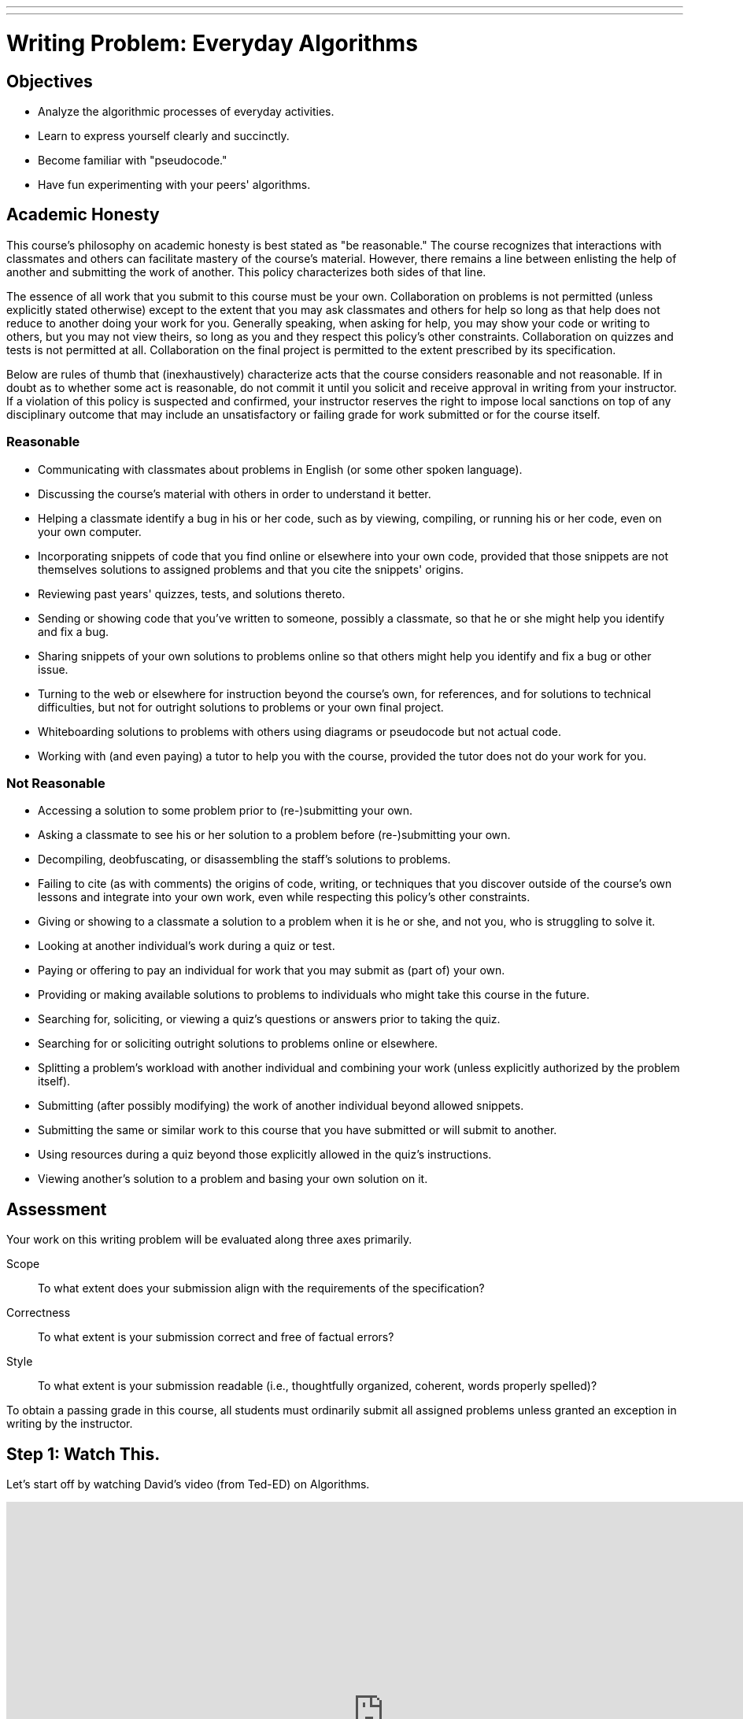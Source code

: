---
---
:skip-front-matter:

= Writing Problem: Everyday Algorithms

== Objectives

* Analyze the algorithmic processes of everyday activities.
* Learn to express yourself clearly and succinctly.
* Become familiar with "pseudocode."
* Have fun experimenting with your peers' algorithms.

== Academic Honesty

This course's philosophy on academic honesty is best stated as "be reasonable." The course recognizes that interactions with classmates and others can facilitate mastery of the course's material. However, there remains a line between enlisting the help of another and submitting the work of another. This policy characterizes both sides of that line.

The essence of all work that you submit to this course must be your own. Collaboration on problems is not permitted (unless explicitly stated otherwise) except to the extent that you may ask classmates and others for help so long as that help does not reduce to another doing your work for you. Generally speaking, when asking for help, you may show your code or writing to others, but you may not view theirs, so long as you and they respect this policy's other constraints. Collaboration on quizzes and tests is not permitted at all. Collaboration on the final project is permitted to the extent prescribed by its specification.

Below are rules of thumb that (inexhaustively) characterize acts that the course considers reasonable and not reasonable. If in doubt as to whether some act is reasonable, do not commit it until you solicit and receive approval in writing from your instructor. If a violation of this policy is suspected and confirmed, your instructor reserves the right to impose local sanctions on top of any disciplinary outcome that may include an unsatisfactory or failing grade for work submitted or for the course itself.

=== Reasonable

* Communicating with classmates about problems in English (or some other spoken language).
* Discussing the course's material with others in order to understand it better.
* Helping a classmate identify a bug in his or her code, such as by viewing, compiling, or running his or her code, even on your own computer.
* Incorporating snippets of code that you find online or elsewhere into your own code, provided that those snippets are not themselves solutions to assigned problems and that you cite the snippets' origins.
* Reviewing past years' quizzes, tests, and solutions thereto.
* Sending or showing code that you've written to someone, possibly a classmate, so that he or she might help you identify and fix a bug.
* Sharing snippets of your own solutions to problems online so that others might help you identify and fix a bug or other issue.
* Turning to the web or elsewhere for instruction beyond the course's own, for references, and for solutions to technical difficulties, but not for outright solutions to problems or your own final project.
* Whiteboarding solutions to problems with others using diagrams or pseudocode but not actual code.
* Working with (and even paying) a tutor to help you with the course, provided the tutor does not do your work for you.

=== Not Reasonable

* Accessing a solution to some problem prior to (re-)submitting your own.
* Asking a classmate to see his or her solution to a problem before (re-)submitting your own.
* Decompiling, deobfuscating, or disassembling the staff's solutions to problems.
* Failing to cite (as with comments) the origins of code, writing, or techniques that you discover outside of the course's own lessons and integrate into your own work, even while respecting this policy's other constraints.
* Giving or showing to a classmate a solution to a problem when it is he or she, and not you, who is struggling to solve it.
* Looking at another individual's work during a quiz or test.
* Paying or offering to pay an individual for work that you may submit as (part of) your own.
* Providing or making available solutions to problems to individuals who might take this course in the future.
* Searching for, soliciting, or viewing a quiz's questions or answers prior to taking the quiz.
* Searching for or soliciting outright solutions to problems online or elsewhere.
* Splitting a problem's workload with another individual and combining your work (unless explicitly authorized by the problem itself).
* Submitting (after possibly modifying) the work of another individual beyond allowed snippets.
* Submitting the same or similar work to this course that you have submitted or will submit to another.
* Using resources during a quiz beyond those explicitly allowed in the quiz's instructions.
* Viewing another's solution to a problem and basing your own solution on it.

== Assessment

Your work on this writing problem will be evaluated along three axes primarily.

Scope::
    To what extent does your submission align with the requirements of the specification?
Correctness::
    To what extent is your submission correct and free of factual errors?
Style::
    To what extent is your submission readable (i.e., thoughtfully organized, coherent, words properly spelled)?


To obtain a passing grade in this course, all students must ordinarily submit all assigned problems unless granted an exception in writing by the instructor.

== Step 1: Watch This.

Let's start off by watching David's video (from Ted-ED) on Algorithms.

video::6hfOvs8pY1k[youtube,height=540,width=960]

As we see from that video, algorithms are sets of instructions for completing a task step-by-step. Sometimes these algorithms can be quite simple. One way to express an algorithm for deciding how to dress based on the weather might be to say something like this.

[source]
----
Look out the window. If it is raining outside, put on your rain boots and raincoat. Then go outside.
----

Sometimes they can be a bit more complex. Dropbox, if unfamiliar, is a service that provides storage of files "in the cloud"&#8212;on physical machines that are not your own but rather are typically owned by a hosting company&#8212;and delivers those files to you via the Internet. It also can synchronize your files between all machines on which you've installed the Dropbox client and has a web interface for downloading your synchronized files, which is handier than e-mailing yourself a copy of the file you worked on at school so you can continue working on that same file at home.

As the company began to grow and have many users, Dropbox needed many more file servers and a way to organize their millions of users and their billions of files across those servers. As computer scientists might say, they had to develop algorithms for dealing with issues of _chunking_ and _sharding_:

video::VECV6r9s5SE[youtube,height=540,width=960]

And don't worry if you don't yet understand the processes that Thomas and Alex described in that video. You certainly don't need to understand either of those things for this assignment, but rest assured that by the time you've completed the course, you'll have a much better appreciation for how this might work!

== Step 2: Read This.

The concept of an algorithm is fundamental in computer science. Recall from earlier in this unit that we defined a computer as _a device that accepts input, and processes it in some way to produce a result automatically_. The critical word in that sentence when we are talking about algorithms is the word "processes".

Say you're playing your favorite video game of all time. If you're a fan of nostalgia, it might be this gem.footnote:[Don't worry, we'll give Mario his due soon enough, too!]

video::zNBwkI0ytZo[youtube,height=540,width=960]

Assume you're racing Sonic around Green Hill Zone and you see a couple of rings up in the air, over Sonic's head. Because they protect you in the event you are attacked by an enemy, you want to pick them up. In order to grab them, you have to press one of the buttons on the controller. When you press that button, Sonic jumps into the air to a consistent height. When and if he touches the ring, it disappears from the screen so it cannot be claimed multiple times, and the number of rings in his possession--indicated by a ring counter--increases by one.

Every step of that process involved multiple algorithms. Described informally, those algorithms (greatly simplified) might read as something like this:

[source]
----
If the jump button is pressed and if Sonic is standing on the ground, begin moving him upward
until he reaches the top of his arc. After he reaches the top of his arc, begin moving him downward
by simulating gravity's pull until he is standing on the ground again.
----

And for the rings:

[source]
----
If Sonic is touching a ring, remove the ring from the screen and increase Sonic's ring counter by one.
----

Let's focus just on the jumping algorithm for now, because the "input" to that algorithm is a lot clearer. The device that is executing this algorithm is the Sega Genesis console (or, more likely nowadays, an emulator for the same) running the _Sonic the Hedgehog_ software. What is the data or input? That would be you, holding your controller, pressing down on the button that makes Sonic jump. (In fact, as you may recall, it's actually an electrical pulse that occurred when you pressed that button that likely "jump-started" this algorithm.footnote:[Brace yourself for many more puns like that in the future.])

What is the result? On the television screen or monitor you see Sonic's height off the ground begin to change; what he looks like might begin to change, too. Instead of keeping the same appearance as he did when standing on the ground, typically when Sonic jumps his _sprite_ (a term we'll be seeing again soon) changes to a ball that rotates, indicating that his jump is actually more of a flip or somersault through the air. As in reality, one doesn't jump off the ground and then just fly off into the sky. What goes up must come down and so eventually after reaching the top of his jump Sonic lands on the ground again.

All of this is a process. And, truly, the process is a lot more fine-grained than that. We've oversimplified for purposes of illustration. We've also glossed over the notion of multiple algorithms running simultaneously in separate _threads_ (another term we'll be seeing again soon). But hopefully this example suffices for now.

Because this process of what happens when the jump button is pressed can be described as a clear, unambiguous, series of steps (aka, algorithmically)&#8212;at least in the game's _source code_&#8212;it is consistent and, importantly, repeatable. If Sonic is standing at the same point and we press the jump button again and again&#8212;if he is standing on the ground and nothing else gets in his way like an enemy, whose algorithm might at some point fly them over Sonic's head&#8212;the result is the same, again and again. Sonic always jumps to the same height, he spins in the same way while jumping, and he lands on the ground after the same amount of time. Because of the jumping algorithm, the computer always knows exactly what to do when that jump button is pressed, and always does exactly what it is told to do.

Sometimes it is easiest to express an algorithm using common language. That's what we have done so far. Look back to the very first algorithm mentioned above&#8212;about deciding what to wear in the event of rain. Maybe there's a way to articulate the decision-making process of getting ready more clearly?

Instead of this:

[source]
----
Look out the window. If it is raining outside, put on your rain boots and raincoat. Then go outside.
----

you might see a computer scientist instead use what's called _pseudocode_&#8212;short expressions in common language organized in a way that resembles what source code looks like&#8212;to write their algorithms. We'll talk more about pseudocode soon, but getting in the habit of writing it before you dive into actual coding in Scratch, C, PHP, or JavaScript is a great idea, much like writing the first draft of an essay.

Here's one possible way to translate that algorithm into pseudocode:

[source]
----
1   look out the window
2   if it is raining outside
3      put on your rain boots
4      put on your raincoat
5   go outside
----

We've numbered the lines for a reason you'll see momentarily. But notice how regardless of whether it's raining the algorithm instructs you to go outside. It just has a special extra set of things you do before stepping outside if it happens to be raining. We call something like "if it is raining outside" a _condition_. Some algorithms also have steps that get repeated many times over, like this one:

[source]
----
Secretly pick your favorite number from 1 to 50. When your friend gives you a number, if they are too
high tell them to guess lower and if they are too low tell them to guess higher. If they are right,
have your friend stop guessing.
----

We call such a repetition a _loop_, because you'll keep going around and around the same steps until some condition (your friend guessing the right number) lets you stop. Here's one of many possible ways to express the guessing game in pseudocode:

[source]
----
 1   secretly pick your favorite number from 1 to 50
 2   have your friend guess your favorite number
 3   if your friend guesses a lower number
 4      tell your friend to guess a higher number
 5      go back to line 2
 6   else if your friend guesses a higher number
 7      tell your friend to guess a lower number
 8      go back to line 2
 9   else
10      tell your friend to stop guessing
----

Notice here that until your friend guesses the correct number, they will go back to line 2 of the algorithm, which prompts them to make another guess. Only when they guess correctly can they proceed to line 10 and _break_ out of the loop.

== Step 3: Write This.

Okay, now you've learned a lot about algorithms and pseudocode. Perhaps we should try writing a few--three, to be precise. First, write up algorithms (both in sentence form and in pseudocode) for how to:

* brush one's teeth
* eat an orange

Next, think of something that you do every day or nearly every day. Write an algorithm in sentence form and in pseudocode for how to do the thing you're thinking of.

If you're stuck, know that you aren't just limited to purely text-based ways of writing out algorithms when trying to come up with them. It may help to just get started with a simple flowchart, such as the one Sheldon Cooper used in this clip from TV's _The Big Bang Theory_:

video::k0xgjUhEG3U[youtube,height=540,width=960]

Just do your best to avoid any infinite loops (a loop that's impossible to ever break out of) in your algorithm, lest you be stuck in one forever!


== Step 4: Do This.

Now for a little bit of fun. Before you actually turn in your algorithms, you probably should have someone test them out. Here's what happened in a recent iteration of CS50 when we asked a few brave volunteers to make a peanut butter and jelly sandwich using an algorithm supplied by their classmates.

video::KUB-aJXquUA[youtube,height=540,width=960,start=1034,end=1608]

As you can see, describing algorithms precisely is crucial in order to have the desired effect! Have a few friends or family members test out your algorithms, instructing them to make absolutely no assumptions beyond exactly what you've written. Is your algorithm described clearly enough that your set of instructions can be repeated exactly without any ambiguity as to what to do? Did your friend or family member find a way to break your algorithm or, worse, find themselves in an infinite loop?

If so, help them escape, then take another crack at rewriting your algorithm's instructions to see if you can't make it a bit clearer.

Go back to the first paragraph of this section and run through those steps again.

See what we did there?

This process may actually be more challenging than it first appears, and that's okay. We promise though, once you start writing source code you'll have access to a new (but limited!) toolkit of keywords and commands that will make precise algorithm-writing substantially easier!

This was Everyday Algorithms.
